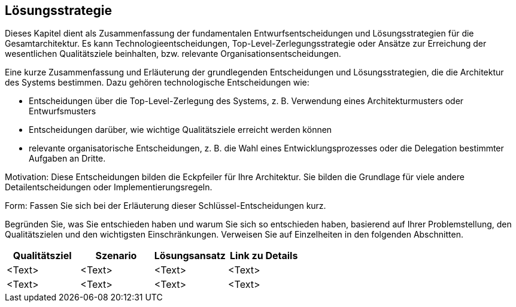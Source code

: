 [[section-solution-strategy]]
== Lösungsstrategie

Dieses Kapitel dient als Zusammenfassung der fundamentalen Entwurfsentscheidungen und Lösungsstrategien für die Gesamtarchitektur. Es kann Technologieentscheidungen, Top-Level-Zerlegungsstrategie oder Ansätze zur Erreichung der wesentlichen Qualitätsziele beinhalten, bzw. relevante Organisationsentscheidungen.

Eine kurze Zusammenfassung und Erläuterung der grundlegenden Entscheidungen und Lösungsstrategien, die die Architektur des Systems bestimmen. Dazu gehören technologische Entscheidungen wie:

* Entscheidungen über die Top-Level-Zerlegung des Systems, z. B. Verwendung eines Architekturmusters oder Entwurfsmusters
* Entscheidungen darüber, wie wichtige Qualitätsziele erreicht werden können
* relevante organisatorische Entscheidungen, z. B. die Wahl eines Entwicklungsprozesses oder die Delegation bestimmter Aufgaben an Dritte.

Motivation: Diese Entscheidungen bilden die Eckpfeiler für Ihre Architektur. Sie bilden die Grundlage für viele andere Detailentscheidungen oder Implementierungsregeln.

Form: Fassen Sie sich bei der Erläuterung dieser Schlüssel-Entscheidungen kurz.

Begründen Sie, was Sie entschieden haben und warum Sie sich so entschieden haben,
basierend auf Ihrer Problemstellung, den Qualitätszielen und den wichtigsten Einschränkungen. Verweisen Sie auf Einzelheiten in den folgenden Abschnitten.


// |===
// |Column 1 |Column 2 |Column 3 | Column 4
//|Cell in column 1, row 2 |Cell in column 2, row 2 |Cell in column 3, row 2 | Cell in column 4
//|===

[options="header"]
|===
|Qualitätsziel |Szenario |Lösungsansatz |Link zu Details

|<Text> |<Text> |<Text> |<Text>

|<Text> |<Text> |<Text> |<Text>

|===


